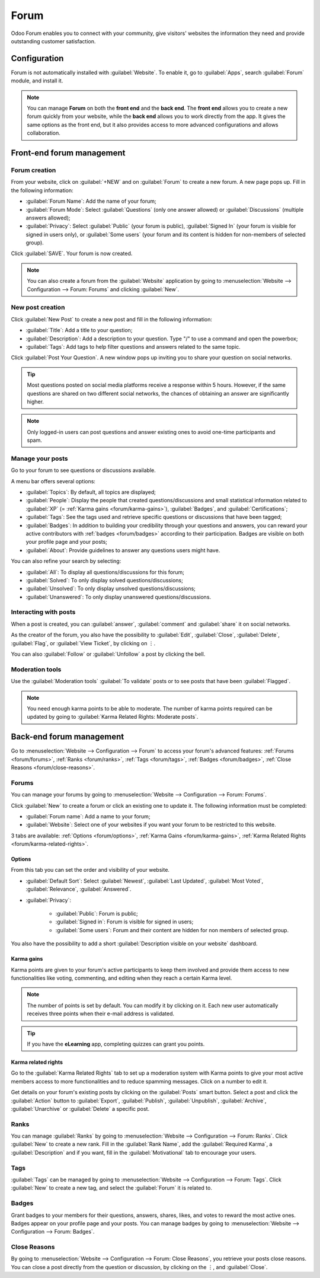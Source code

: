 =====
Forum
=====

Odoo Forum enables you to connect with your community, give visitors' websites the information they
need and provide outstanding customer satisfaction.

.. seealso::
   - `Forum <https://www.odoo.com/app/forum>`_
   - `eLearning <https://www.odoo.com/app/elearning>`_
   - :doc:`Website documentation <website>`

Configuration
=============

Forum is not automatically installed with :guilabel:`Website`. To enable it, go to :guilabel:`Apps`,
search :guilabel:`Forum` module, and install it.

.. note::
   You can manage **Forum** on both the **front end** and the **back end**. The **front end** allows
   you to create a new forum quickly from your website, while the **back end** allows you to work
   directly from the app. It gives the same options as the front end, but it also provides access to
   more advanced configurations and allows collaboration.

Front-end forum management
==========================

Forum creation
--------------

From your website, click on :guilabel:`+NEW` and on :guilabel:`Forum` to create a new forum. A new
page pops up. Fill in the following information:

- :guilabel:`Forum Name`: Add the name of your forum;
- :guilabel:`Forum Mode`: Select :guilabel:`Questions` (only one answer allowed) or
  :guilabel:`Discussions` (multiple answers allowed);
- :guilabel:`Privacy`: Select :guilabel:`Public` (your forum is public), :guilabel:`Signed In` (your
  forum is visible for signed in users only), or :guilabel:`Some users` (your forum and its content
  is hidden for non-members of selected group).

Click :guilabel:`SAVE`. Your forum is now created.

.. note::
   You can also create a forum from the :guilabel:`Website` application by going to
   :menuselection:`Website --> Configuration --> Forum: Forums` and clicking :guilabel:`New`.

New post creation
-----------------

Click :guilabel:`New Post` to create a new post and fill in the following information:

- :guilabel:`Title`: Add a title to your question;
- :guilabel:`Description`: Add a description to your question. Type "/" to use a command and open
  the powerbox;
- :guilabel:`Tags`: Add tags to help filter questions and answers related to the same topic.

Click :guilabel:`Post Your Question`. A new window pops up inviting you to share your question on
social networks.

.. tip::
   Most questions posted on social media platforms receive a response within 5 hours. However, if
   the same questions are shared on two different social networks, the chances of obtaining an
   answer are significantly higher.

.. note::
   Only logged-in users can post questions and answer existing ones to avoid one-time participants
   and spam.

Manage your posts
-----------------

Go to your forum to see questions or discussions available.

A menu bar offers several options:

- :guilabel:`Topics`: By default, all topics are displayed;
- :guilabel:`People`: Display the people that created questions/discussions and small statistical
  information related to :guilabel:`XP` (= :ref:`Karma gains <forum/karma-gains>`),
  :guilabel:`Badges`, and :guilabel:`Certifications`;
- :guilabel:`Tags`: See the tags used and retrieve specific questions or discussions that have been
  tagged;
- :guilabel:`Badges`: In addition to building your credibility through your questions and answers,
  you can reward your active contributors with :ref:`badges <forum/badges>` according to their
  participation. Badges are visible on both your profile page and your posts;
- :guilabel:`About`: Provide guidelines to answer any questions users might have.

You can also refine your search by selecting:

- :guilabel:`All`: To display all questions/discussions for this forum;
- :guilabel:`Solved`: To only display solved questions/discussions;
- :guilabel:`Unsolved`: To only display unsolved questions/discussions;
- :guilabel:`Unanswered`: To only display unanswered questions/discussions.

Interacting with posts
----------------------

When a post is created, you can :guilabel:`answer`, :guilabel:`comment` and :guilabel:`share` it on
social networks.

As the creator of the forum, you also have the possibility to :guilabel:`Edit`, :guilabel:`Close`,
:guilabel:`Delete`, :guilabel:`Flag`, or :guilabel:`View Ticket`, by clicking on ⋮.

You can also :guilabel:`Follow` or :guilabel:`Unfollow` a post by clicking the bell.

Moderation tools
----------------

Use the :guilabel:`Moderation tools` :guilabel:`To validate` posts or to see posts that have been
:guilabel:`Flagged`.

.. image:: forum/moderation-tools.png
   :align: center
   :alt: Select the action button

.. note::
   You need enough karma points to be able to moderate. The number of karma points required can be
   updated by going to :guilabel:`Karma Related Rights: Moderate posts`.

Back-end forum management
=========================

Go to :menuselection:`Website --> Configuration --> Forum` to access your forum's advanced features:
:ref:`Forums <forum/forums>`, :ref:`Ranks <forum/ranks>`, :ref:`Tags <forum/tags>`, :ref:`Badges
<forum/badges>`, :ref:`Close Reasons <forum/close-reasons>`.

.. _forum/forums:

Forums
------

You can manage your forums by going to :menuselection:`Website --> Configuration --> Forum: Forums`.

Click :guilabel:`New` to create a forum or click an existing one to update it. The following
information must be completed:

- :guilabel:`Forum name`: Add a name to your forum;
- :guilabel:`Website`: Select one of your websites if you want your forum to be restricted to this
  website.

3 tabs are available: :ref:`Options <forum/options>`, :ref:`Karma Gains <forum/karma-gains>`,
:ref:`Karma Related Rights <forum/karma-related-rights>`.

.. _forum/options:

Options
~~~~~~~

From this tab you can set the order and visibility of your website.

- :guilabel:`Default Sort`: Select :guilabel:`Newest`, :guilabel:`Last Updated`,
  :guilabel:`Most Voted`, :guilabel:`Relevance`, :guilabel:`Answered`.

- :guilabel:`Privacy`:

   - :guilabel:`Public`: Forum is public;
   - :guilabel:`Signed in`: Forum is visible for signed in users;
   - :guilabel:`Some users`: Forum and their content are hidden for non members of selected group.

You also have the possibility to add a short :guilabel:`Description visible on your website`
dashboard.

.. _forum/karma-gains:

Karma gains
~~~~~~~~~~~

Karma points are given to your forum's active participants to keep them involved and provide them
access to new functionalities like voting, commenting, and editing when they reach a certain Karma
level.

.. note::
   The number of points is set by default. You can modify it by clicking on it. Each new user
   automatically receives three points when their e-mail address is validated.

.. tip::
   If you have the **eLearning** app, completing quizzes can grant you points.

.. _forum/karma-related-rights:

Karma related rights
~~~~~~~~~~~~~~~~~~~~

Go to the :guilabel:`Karma Related Rights` tab to set up a moderation system with Karma points to
give your most active members access to more functionalities and to reduce spamming messages. Click
on a number to edit it.

Get details on your forum's existing posts by clicking on the :guilabel:`Posts` smart button. Select
a post and click the :guilabel:`Action` button to :guilabel:`Export`, :guilabel:`Publish`,
:guilabel:`Unpublish`, :guilabel:`Archive`, :guilabel:`Unarchive` or :guilabel:`Delete` a specific
post.

.. image:: forum/forum-action-button.png
   :align: center
   :alt: Select the action button

.. _forum/ranks:

Ranks
-----

You can manage :guilabel:`Ranks` by going to :menuselection:`Website --> Configuration --> Forum:
Ranks`. Click :guilabel:`New` to create a new rank. Fill in the :guilabel:`Rank Name`, add the
:guilabel:`Required Karma`, a :guilabel:`Description` and if you want, fill in the
:guilabel:`Motivational` tab to encourage your users.

.. _forum/tags:

Tags
----

:guilabel:`Tags` can be managed by going to :menuselection:`Website --> Configuration --> Forum:
Tags`. Click :guilabel:`New` to create a new tag, and select the :guilabel:`Forum` it is related to.

.. _forum/badges:

Badges
------

Grant badges to your members for their questions, answers, shares, likes, and votes to reward the
most active ones. Badges appear on your profile page and your posts. You can manage badges by going
to :menuselection:`Website --> Configuration --> Forum: Badges`.

.. _forum/close-reasons:

Close Reasons
-------------

By going to :menuselection:`Website --> Configuration --> Forum: Close Reasons`, you retrieve your
posts close reasons. You can close a post directly from the question or discussion, by clicking on
the ⋮, and :guilabel:`Close`.
